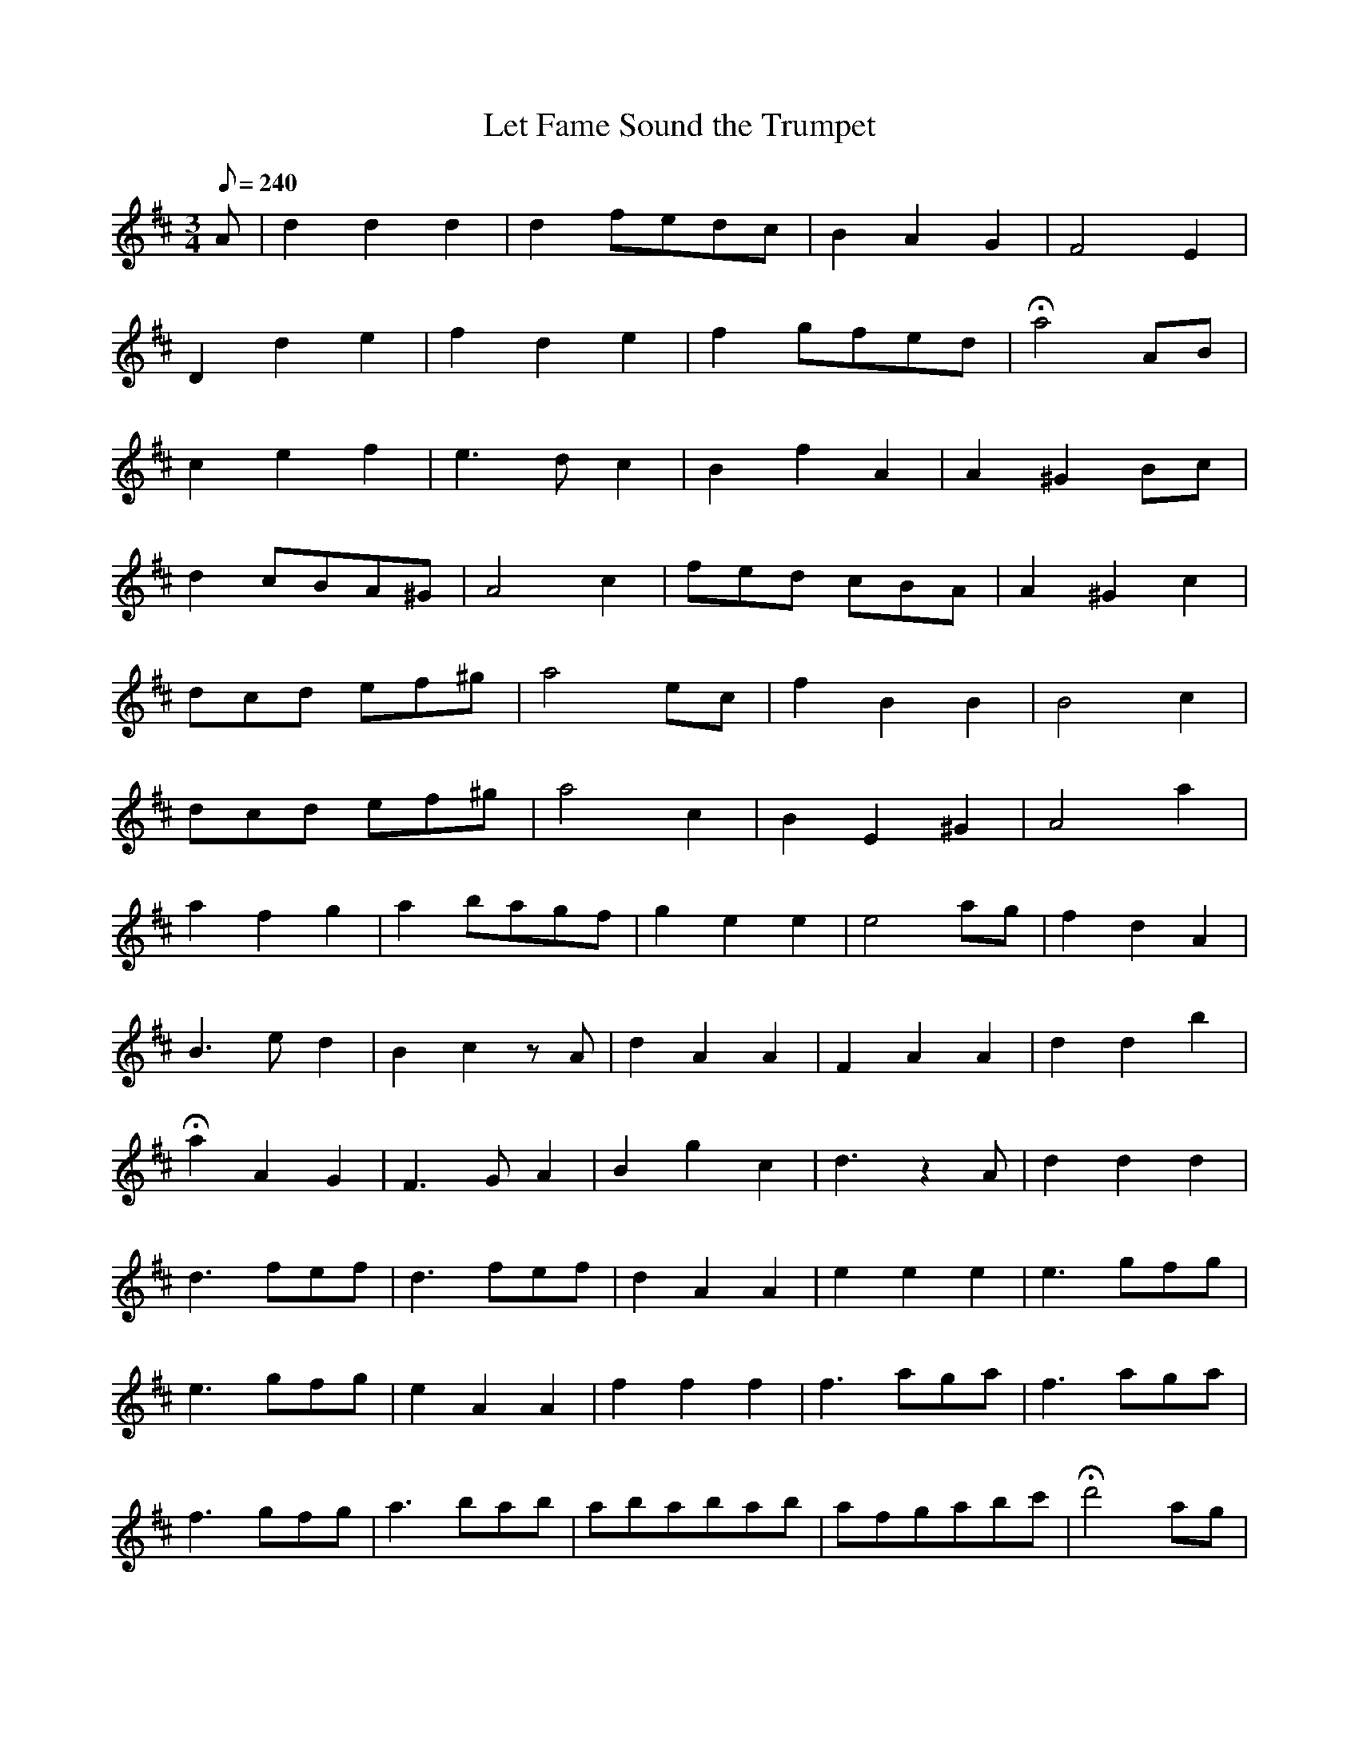 X:347
T: Let Fame Sound the Trumpet
N: O'Farrell's Pocket Companion v.4 (Sky ed. p.150-1)
M: 3/4
L: 1/8
Q: 240
R: waltz
K: D
A| d2d2d2| d2 fedc| B2A2G2| F4E2|
D2d2e2| f2d2e2| f2 gfed| Ha4 AB|
c2e2f2| e3d c2| B2f2A2| A2 ^G2 Bc|
d2 cBA^G| A4 c2| fed cBA| A2^G2c2|
dcd ef^g| a4 ec| f2B2B2| B4c2|
dcd ef^g| a4c2| B2E2^G2| A4a2|
a2f2g2| a2 bagf| g2e2e2| e4 ag| f2d2A2|
B3ed2| B2c2zA| d2A2A2| F2A2A2| d2d2b2|
Ha2 A2G2| F3GA2| B2g2c2| d3z2A| d2d2d2|
d3 fef| d3 fef| d2A2A2| e2e2e2| e3 gfg|
e3 gfg| e2A2A2| f2f2f2| f3 aga| f3 aga|
f3 gfg| a3 bab| ababab| afgabc'| Hd'4 ag|
f2d2d2| e2A2A2| a6| b6| f2d2d2| e2A2A2|
a6| b6| a2f2d2| B2e2c2| d6-|d4 ||
